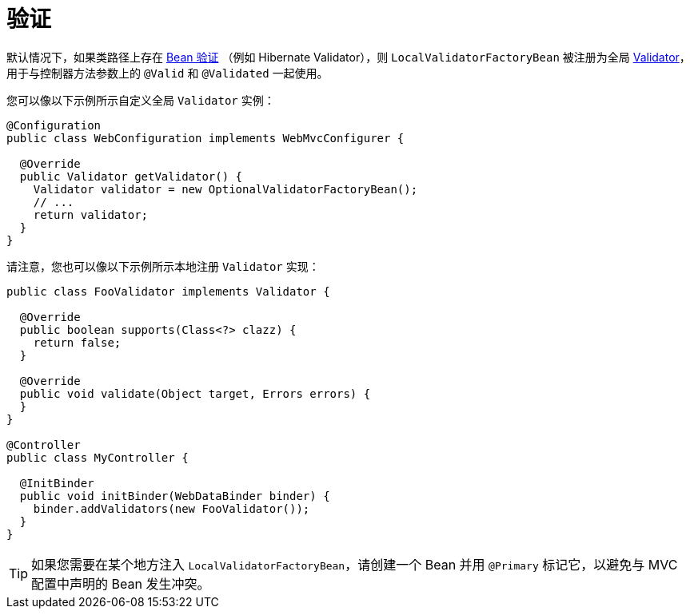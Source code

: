 [[mvc-config-validation]]
= 验证

默认情况下，如果类路径上存在 xref:core/validation/beanvalidation.adoc#validation-beanvalidation-overview[Bean 验证]
（例如 Hibernate Validator），则 `LocalValidatorFactoryBean` 被注册为全局 xref:core/validation/validator.adoc[Validator]，
用于与控制器方法参数上的 `@Valid` 和 `@Validated` 一起使用。

您可以像以下示例所示自定义全局 `Validator` 实例：

[source,java]
----
@Configuration
public class WebConfiguration implements WebMvcConfigurer {

  @Override
  public Validator getValidator() {
    Validator validator = new OptionalValidatorFactoryBean();
    // ...
    return validator;
  }
}
----

请注意，您也可以像以下示例所示本地注册 `Validator` 实现：

[source,java]
----
public class FooValidator implements Validator {

  @Override
  public boolean supports(Class<?> clazz) {
    return false;
  }

  @Override
  public void validate(Object target, Errors errors) {
  }
}

@Controller
public class MyController {

  @InitBinder
  public void initBinder(WebDataBinder binder) {
    binder.addValidators(new FooValidator());
  }
}
----

TIP: 如果您需要在某个地方注入 `LocalValidatorFactoryBean`，请创建一个 Bean 并用 `@Primary` 标记它，以避免与 MVC 配置中声明的 Bean 发生冲突。

